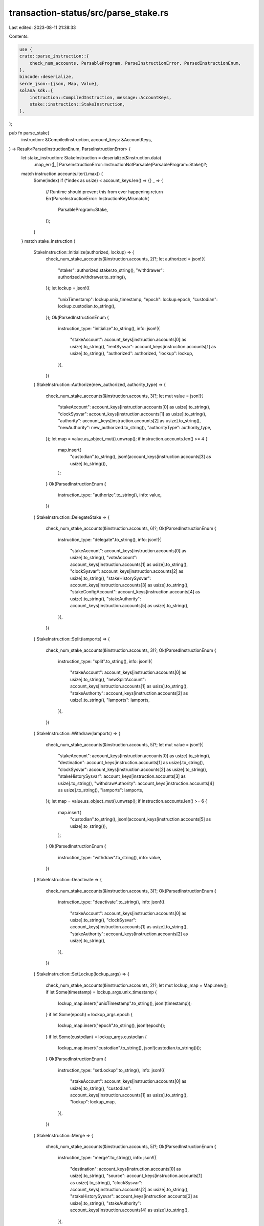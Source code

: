 transaction-status/src/parse_stake.rs
=====================================

Last edited: 2023-08-11 21:38:33

Contents:

.. code-block:: rs

    use {
    crate::parse_instruction::{
        check_num_accounts, ParsableProgram, ParseInstructionError, ParsedInstructionEnum,
    },
    bincode::deserialize,
    serde_json::{json, Map, Value},
    solana_sdk::{
        instruction::CompiledInstruction, message::AccountKeys,
        stake::instruction::StakeInstruction,
    },
};

pub fn parse_stake(
    instruction: &CompiledInstruction,
    account_keys: &AccountKeys,
) -> Result<ParsedInstructionEnum, ParseInstructionError> {
    let stake_instruction: StakeInstruction = deserialize(&instruction.data)
        .map_err(|_| ParseInstructionError::InstructionNotParsable(ParsableProgram::Stake))?;
    match instruction.accounts.iter().max() {
        Some(index) if (*index as usize) < account_keys.len() => {}
        _ => {
            // Runtime should prevent this from ever happening
            return Err(ParseInstructionError::InstructionKeyMismatch(
                ParsableProgram::Stake,
            ));
        }
    }
    match stake_instruction {
        StakeInstruction::Initialize(authorized, lockup) => {
            check_num_stake_accounts(&instruction.accounts, 2)?;
            let authorized = json!({
                "staker": authorized.staker.to_string(),
                "withdrawer": authorized.withdrawer.to_string(),
            });
            let lockup = json!({
                "unixTimestamp": lockup.unix_timestamp,
                "epoch": lockup.epoch,
                "custodian": lockup.custodian.to_string(),
            });
            Ok(ParsedInstructionEnum {
                instruction_type: "initialize".to_string(),
                info: json!({
                    "stakeAccount": account_keys[instruction.accounts[0] as usize].to_string(),
                    "rentSysvar": account_keys[instruction.accounts[1] as usize].to_string(),
                    "authorized": authorized,
                    "lockup": lockup,
                }),
            })
        }
        StakeInstruction::Authorize(new_authorized, authority_type) => {
            check_num_stake_accounts(&instruction.accounts, 3)?;
            let mut value = json!({
                "stakeAccount": account_keys[instruction.accounts[0] as usize].to_string(),
                "clockSysvar": account_keys[instruction.accounts[1] as usize].to_string(),
                "authority": account_keys[instruction.accounts[2] as usize].to_string(),
                "newAuthority": new_authorized.to_string(),
                "authorityType": authority_type,
            });
            let map = value.as_object_mut().unwrap();
            if instruction.accounts.len() >= 4 {
                map.insert(
                    "custodian".to_string(),
                    json!(account_keys[instruction.accounts[3] as usize].to_string()),
                );
            }
            Ok(ParsedInstructionEnum {
                instruction_type: "authorize".to_string(),
                info: value,
            })
        }
        StakeInstruction::DelegateStake => {
            check_num_stake_accounts(&instruction.accounts, 6)?;
            Ok(ParsedInstructionEnum {
                instruction_type: "delegate".to_string(),
                info: json!({
                    "stakeAccount": account_keys[instruction.accounts[0] as usize].to_string(),
                    "voteAccount": account_keys[instruction.accounts[1] as usize].to_string(),
                    "clockSysvar": account_keys[instruction.accounts[2] as usize].to_string(),
                    "stakeHistorySysvar": account_keys[instruction.accounts[3] as usize].to_string(),
                    "stakeConfigAccount": account_keys[instruction.accounts[4] as usize].to_string(),
                    "stakeAuthority": account_keys[instruction.accounts[5] as usize].to_string(),
                }),
            })
        }
        StakeInstruction::Split(lamports) => {
            check_num_stake_accounts(&instruction.accounts, 3)?;
            Ok(ParsedInstructionEnum {
                instruction_type: "split".to_string(),
                info: json!({
                    "stakeAccount": account_keys[instruction.accounts[0] as usize].to_string(),
                    "newSplitAccount": account_keys[instruction.accounts[1] as usize].to_string(),
                    "stakeAuthority": account_keys[instruction.accounts[2] as usize].to_string(),
                    "lamports": lamports,
                }),
            })
        }
        StakeInstruction::Withdraw(lamports) => {
            check_num_stake_accounts(&instruction.accounts, 5)?;
            let mut value = json!({
                "stakeAccount": account_keys[instruction.accounts[0] as usize].to_string(),
                "destination": account_keys[instruction.accounts[1] as usize].to_string(),
                "clockSysvar": account_keys[instruction.accounts[2] as usize].to_string(),
                "stakeHistorySysvar": account_keys[instruction.accounts[3] as usize].to_string(),
                "withdrawAuthority": account_keys[instruction.accounts[4] as usize].to_string(),
                "lamports": lamports,
            });
            let map = value.as_object_mut().unwrap();
            if instruction.accounts.len() >= 6 {
                map.insert(
                    "custodian".to_string(),
                    json!(account_keys[instruction.accounts[5] as usize].to_string()),
                );
            }
            Ok(ParsedInstructionEnum {
                instruction_type: "withdraw".to_string(),
                info: value,
            })
        }
        StakeInstruction::Deactivate => {
            check_num_stake_accounts(&instruction.accounts, 3)?;
            Ok(ParsedInstructionEnum {
                instruction_type: "deactivate".to_string(),
                info: json!({
                    "stakeAccount": account_keys[instruction.accounts[0] as usize].to_string(),
                    "clockSysvar": account_keys[instruction.accounts[1] as usize].to_string(),
                    "stakeAuthority": account_keys[instruction.accounts[2] as usize].to_string(),
                }),
            })
        }
        StakeInstruction::SetLockup(lockup_args) => {
            check_num_stake_accounts(&instruction.accounts, 2)?;
            let mut lockup_map = Map::new();
            if let Some(timestamp) = lockup_args.unix_timestamp {
                lockup_map.insert("unixTimestamp".to_string(), json!(timestamp));
            }
            if let Some(epoch) = lockup_args.epoch {
                lockup_map.insert("epoch".to_string(), json!(epoch));
            }
            if let Some(custodian) = lockup_args.custodian {
                lockup_map.insert("custodian".to_string(), json!(custodian.to_string()));
            }
            Ok(ParsedInstructionEnum {
                instruction_type: "setLockup".to_string(),
                info: json!({
                    "stakeAccount": account_keys[instruction.accounts[0] as usize].to_string(),
                    "custodian": account_keys[instruction.accounts[1] as usize].to_string(),
                    "lockup": lockup_map,
                }),
            })
        }
        StakeInstruction::Merge => {
            check_num_stake_accounts(&instruction.accounts, 5)?;
            Ok(ParsedInstructionEnum {
                instruction_type: "merge".to_string(),
                info: json!({
                    "destination": account_keys[instruction.accounts[0] as usize].to_string(),
                    "source": account_keys[instruction.accounts[1] as usize].to_string(),
                    "clockSysvar": account_keys[instruction.accounts[2] as usize].to_string(),
                    "stakeHistorySysvar": account_keys[instruction.accounts[3] as usize].to_string(),
                    "stakeAuthority": account_keys[instruction.accounts[4] as usize].to_string(),
                }),
            })
        }
        StakeInstruction::AuthorizeWithSeed(args) => {
            check_num_stake_accounts(&instruction.accounts, 2)?;
            let mut value = json!({
                    "stakeAccount": account_keys[instruction.accounts[0] as usize].to_string(),
                    "authorityBase": account_keys[instruction.accounts[1] as usize].to_string(),
                    "newAuthorized": args.new_authorized_pubkey.to_string(),
                    "authorityType": args.stake_authorize,
                    "authoritySeed": args.authority_seed,
                    "authorityOwner": args.authority_owner.to_string(),
            });
            let map = value.as_object_mut().unwrap();
            if instruction.accounts.len() >= 3 {
                map.insert(
                    "clockSysvar".to_string(),
                    json!(account_keys[instruction.accounts[2] as usize].to_string()),
                );
            }
            if instruction.accounts.len() >= 4 {
                map.insert(
                    "custodian".to_string(),
                    json!(account_keys[instruction.accounts[3] as usize].to_string()),
                );
            }
            Ok(ParsedInstructionEnum {
                instruction_type: "authorizeWithSeed".to_string(),
                info: value,
            })
        }
        StakeInstruction::InitializeChecked => {
            check_num_stake_accounts(&instruction.accounts, 4)?;
            Ok(ParsedInstructionEnum {
                instruction_type: "initializeChecked".to_string(),
                info: json!({
                    "stakeAccount": account_keys[instruction.accounts[0] as usize].to_string(),
                    "rentSysvar": account_keys[instruction.accounts[1] as usize].to_string(),
                    "staker": account_keys[instruction.accounts[2] as usize].to_string(),
                    "withdrawer": account_keys[instruction.accounts[3] as usize].to_string(),
                }),
            })
        }
        StakeInstruction::AuthorizeChecked(authority_type) => {
            check_num_stake_accounts(&instruction.accounts, 4)?;
            let mut value = json!({
                "stakeAccount": account_keys[instruction.accounts[0] as usize].to_string(),
                "clockSysvar": account_keys[instruction.accounts[1] as usize].to_string(),
                "authority": account_keys[instruction.accounts[2] as usize].to_string(),
                "newAuthority": account_keys[instruction.accounts[3] as usize].to_string(),
                "authorityType": authority_type,
            });
            let map = value.as_object_mut().unwrap();
            if instruction.accounts.len() >= 5 {
                map.insert(
                    "custodian".to_string(),
                    json!(account_keys[instruction.accounts[4] as usize].to_string()),
                );
            }
            Ok(ParsedInstructionEnum {
                instruction_type: "authorizeChecked".to_string(),
                info: value,
            })
        }
        StakeInstruction::AuthorizeCheckedWithSeed(args) => {
            check_num_stake_accounts(&instruction.accounts, 4)?;
            let mut value = json!({
                    "stakeAccount": account_keys[instruction.accounts[0] as usize].to_string(),
                    "authorityBase": account_keys[instruction.accounts[1] as usize].to_string(),
                    "clockSysvar": account_keys[instruction.accounts[2] as usize].to_string(),
                    "newAuthorized": account_keys[instruction.accounts[3] as usize].to_string(),
                    "authorityType": args.stake_authorize,
                    "authoritySeed": args.authority_seed,
                    "authorityOwner": args.authority_owner.to_string(),
            });
            let map = value.as_object_mut().unwrap();
            if instruction.accounts.len() >= 5 {
                map.insert(
                    "custodian".to_string(),
                    json!(account_keys[instruction.accounts[4] as usize].to_string()),
                );
            }
            Ok(ParsedInstructionEnum {
                instruction_type: "authorizeCheckedWithSeed".to_string(),
                info: value,
            })
        }
        StakeInstruction::SetLockupChecked(lockup_args) => {
            check_num_stake_accounts(&instruction.accounts, 2)?;
            let mut lockup_map = Map::new();
            if let Some(timestamp) = lockup_args.unix_timestamp {
                lockup_map.insert("unixTimestamp".to_string(), json!(timestamp));
            }
            if let Some(epoch) = lockup_args.epoch {
                lockup_map.insert("epoch".to_string(), json!(epoch));
            }
            if instruction.accounts.len() >= 3 {
                lockup_map.insert(
                    "custodian".to_string(),
                    json!(account_keys[instruction.accounts[2] as usize].to_string()),
                );
            }
            Ok(ParsedInstructionEnum {
                instruction_type: "setLockupChecked".to_string(),
                info: json!({
                    "stakeAccount": account_keys[instruction.accounts[0] as usize].to_string(),
                    "custodian": account_keys[instruction.accounts[1] as usize].to_string(),
                    "lockup": lockup_map,
                }),
            })
        }
        StakeInstruction::GetMinimumDelegation => Ok(ParsedInstructionEnum {
            instruction_type: "getMinimumDelegation".to_string(),
            info: Value::default(),
        }),
        StakeInstruction::DeactivateDelinquent => {
            check_num_stake_accounts(&instruction.accounts, 3)?;
            Ok(ParsedInstructionEnum {
                instruction_type: "deactivateDelinquent".to_string(),
                info: json!({
                    "stakeAccount": account_keys[instruction.accounts[0] as usize].to_string(),
                    "voteAccount": account_keys[instruction.accounts[1] as usize].to_string(),
                    "referenceVoteAccount": account_keys[instruction.accounts[2] as usize].to_string(),
                }),
            })
        }
        StakeInstruction::Redelegate => {
            check_num_stake_accounts(&instruction.accounts, 5)?;
            Ok(ParsedInstructionEnum {
                instruction_type: "redelegate".to_string(),
                info: json!({
                    "stakeAccount": account_keys[instruction.accounts[0] as usize].to_string(),
                    "newStakeAccount": account_keys[instruction.accounts[1] as usize].to_string(),
                    "voteAccount": account_keys[instruction.accounts[2] as usize].to_string(),
                    "stakeConfigAccount": account_keys[instruction.accounts[3] as usize].to_string(),
                    "stakeAuthority": account_keys[instruction.accounts[4] as usize].to_string(),
                }),
            })
        }
    }
}

fn check_num_stake_accounts(accounts: &[u8], num: usize) -> Result<(), ParseInstructionError> {
    check_num_accounts(accounts, num, ParsableProgram::Stake)
}

#[cfg(test)]
mod test {
    use {
        super::*,
        solana_sdk::{
            message::Message,
            pubkey::Pubkey,
            stake::{
                config,
                instruction::{self, LockupArgs},
                state::{Authorized, Lockup, StakeAuthorize},
            },
            sysvar,
        },
        std::iter::repeat_with,
    };

    #[test]
    fn test_parse_stake_initialize_ix() {
        let from_pubkey = Pubkey::new_unique();
        let stake_pubkey = Pubkey::new_unique();
        let authorized = Authorized {
            staker: Pubkey::new_unique(),
            withdrawer: Pubkey::new_unique(),
        };
        let lockup = Lockup {
            unix_timestamp: 1_234_567_890,
            epoch: 11,
            custodian: Pubkey::new_unique(),
        };
        let lamports = 55;

        let instructions = instruction::create_account(
            &from_pubkey,
            &stake_pubkey,
            &authorized,
            &lockup,
            lamports,
        );
        let mut message = Message::new(&instructions, None);
        assert_eq!(
            parse_stake(
                &message.instructions[1],
                &AccountKeys::new(&message.account_keys, None)
            )
            .unwrap(),
            ParsedInstructionEnum {
                instruction_type: "initialize".to_string(),
                info: json!({
                    "stakeAccount": stake_pubkey.to_string(),
                    "rentSysvar": sysvar::rent::ID.to_string(),
                    "authorized": {
                        "staker": authorized.staker.to_string(),
                        "withdrawer": authorized.withdrawer.to_string(),
                    },
                    "lockup": {
                        "unixTimestamp": lockup.unix_timestamp,
                        "epoch": lockup.epoch,
                        "custodian": lockup.custodian.to_string(),
                    }
                }),
            }
        );
        assert!(parse_stake(
            &message.instructions[1],
            &AccountKeys::new(&message.account_keys[0..2], None)
        )
        .is_err());
        let keys = message.account_keys.clone();
        message.instructions[0].accounts.pop();
        assert!(parse_stake(&message.instructions[0], &AccountKeys::new(&keys, None)).is_err());
    }

    #[test]
    fn test_parse_stake_authorize_ix() {
        let stake_pubkey = Pubkey::new_unique();
        let authorized_pubkey = Pubkey::new_unique();
        let new_authorized_pubkey = Pubkey::new_unique();
        let custodian_pubkey = Pubkey::new_unique();
        let instruction = instruction::authorize(
            &stake_pubkey,
            &authorized_pubkey,
            &new_authorized_pubkey,
            StakeAuthorize::Staker,
            None,
        );
        let mut message = Message::new(&[instruction], None);
        assert_eq!(
            parse_stake(
                &message.instructions[0],
                &AccountKeys::new(&message.account_keys, None)
            )
            .unwrap(),
            ParsedInstructionEnum {
                instruction_type: "authorize".to_string(),
                info: json!({
                    "stakeAccount": stake_pubkey.to_string(),
                    "clockSysvar": sysvar::clock::ID.to_string(),
                    "authority": authorized_pubkey.to_string(),
                    "newAuthority": new_authorized_pubkey.to_string(),
                    "authorityType": StakeAuthorize::Staker,
                }),
            }
        );
        assert!(parse_stake(
            &message.instructions[0],
            &AccountKeys::new(&message.account_keys[0..2], None)
        )
        .is_err());
        let keys = message.account_keys.clone();
        message.instructions[0].accounts.pop();
        message.instructions[0].accounts.pop();
        assert!(parse_stake(&message.instructions[0], &AccountKeys::new(&keys, None)).is_err());

        let instruction = instruction::authorize(
            &stake_pubkey,
            &authorized_pubkey,
            &new_authorized_pubkey,
            StakeAuthorize::Withdrawer,
            Some(&custodian_pubkey),
        );
        let mut message = Message::new(&[instruction], None);
        assert_eq!(
            parse_stake(
                &message.instructions[0],
                &AccountKeys::new(&message.account_keys, None)
            )
            .unwrap(),
            ParsedInstructionEnum {
                instruction_type: "authorize".to_string(),
                info: json!({
                    "stakeAccount": stake_pubkey.to_string(),
                    "clockSysvar": sysvar::clock::ID.to_string(),
                    "authority": authorized_pubkey.to_string(),
                    "newAuthority": new_authorized_pubkey.to_string(),
                    "authorityType": StakeAuthorize::Withdrawer,
                    "custodian": custodian_pubkey.to_string(),
                }),
            }
        );
        assert!(parse_stake(
            &message.instructions[0],
            &AccountKeys::new(&message.account_keys[0..2], None)
        )
        .is_err());
        let keys = message.account_keys.clone();
        message.instructions[0].accounts.pop();
        message.instructions[0].accounts.pop();
        assert!(parse_stake(&message.instructions[0], &AccountKeys::new(&keys, None)).is_err());
    }

    #[test]
    fn test_parse_stake_delegate_ix() {
        let stake_pubkey = Pubkey::new_unique();
        let authorized_pubkey = Pubkey::new_unique();
        let vote_pubkey = Pubkey::new_unique();
        let instruction =
            instruction::delegate_stake(&stake_pubkey, &authorized_pubkey, &vote_pubkey);
        let mut message = Message::new(&[instruction], None);
        assert_eq!(
            parse_stake(
                &message.instructions[0],
                &AccountKeys::new(&message.account_keys, None)
            )
            .unwrap(),
            ParsedInstructionEnum {
                instruction_type: "delegate".to_string(),
                info: json!({
                    "stakeAccount": stake_pubkey.to_string(),
                    "voteAccount": vote_pubkey.to_string(),
                    "clockSysvar": sysvar::clock::ID.to_string(),
                    "stakeHistorySysvar": sysvar::stake_history::ID.to_string(),
                    "stakeConfigAccount": config::ID.to_string(),
                    "stakeAuthority": authorized_pubkey.to_string(),
                }),
            }
        );
        assert!(parse_stake(
            &message.instructions[0],
            &AccountKeys::new(&message.account_keys[0..5], None)
        )
        .is_err());
        let keys = message.account_keys.clone();
        message.instructions[0].accounts.pop();
        assert!(parse_stake(&message.instructions[0], &AccountKeys::new(&keys, None)).is_err());
    }

    #[test]
    fn test_parse_stake_split_ix() {
        let lamports = 55;
        let stake_pubkey = Pubkey::new_unique();
        let authorized_pubkey = Pubkey::new_unique();
        let split_stake_pubkey = Pubkey::new_unique();
        let instructions = instruction::split(
            &stake_pubkey,
            &authorized_pubkey,
            lamports,
            &split_stake_pubkey,
        );
        let mut message = Message::new(&instructions, None);
        assert_eq!(
            parse_stake(
                &message.instructions[2],
                &AccountKeys::new(&message.account_keys, None)
            )
            .unwrap(),
            ParsedInstructionEnum {
                instruction_type: "split".to_string(),
                info: json!({
                    "stakeAccount": stake_pubkey.to_string(),
                    "newSplitAccount": split_stake_pubkey.to_string(),
                    "stakeAuthority": authorized_pubkey.to_string(),
                    "lamports": lamports,
                }),
            }
        );
        assert!(parse_stake(
            &message.instructions[2],
            &AccountKeys::new(&message.account_keys[0..2], None)
        )
        .is_err());
        let keys = message.account_keys.clone();
        message.instructions[0].accounts.pop();
        assert!(parse_stake(&message.instructions[0], &AccountKeys::new(&keys, None)).is_err());
    }

    #[test]
    fn test_parse_stake_withdraw_ix() {
        let lamports = 55;
        let stake_pubkey = Pubkey::new_unique();
        let withdrawer_pubkey = Pubkey::new_unique();
        let to_pubkey = Pubkey::new_unique();
        let custodian_pubkey = Pubkey::new_unique();
        let instruction = instruction::withdraw(
            &stake_pubkey,
            &withdrawer_pubkey,
            &to_pubkey,
            lamports,
            None,
        );
        let message = Message::new(&[instruction], None);
        assert_eq!(
            parse_stake(
                &message.instructions[0],
                &AccountKeys::new(&message.account_keys, None)
            )
            .unwrap(),
            ParsedInstructionEnum {
                instruction_type: "withdraw".to_string(),
                info: json!({
                    "stakeAccount": stake_pubkey.to_string(),
                    "destination": to_pubkey.to_string(),
                    "clockSysvar": sysvar::clock::ID.to_string(),
                    "stakeHistorySysvar": sysvar::stake_history::ID.to_string(),
                    "withdrawAuthority": withdrawer_pubkey.to_string(),
                    "lamports": lamports,
                }),
            }
        );
        let instruction = instruction::withdraw(
            &stake_pubkey,
            &withdrawer_pubkey,
            &to_pubkey,
            lamports,
            Some(&custodian_pubkey),
        );
        let mut message = Message::new(&[instruction], None);
        assert_eq!(
            parse_stake(
                &message.instructions[0],
                &AccountKeys::new(&message.account_keys, None)
            )
            .unwrap(),
            ParsedInstructionEnum {
                instruction_type: "withdraw".to_string(),
                info: json!({
                    "stakeAccount": stake_pubkey.to_string(),
                    "destination": to_pubkey.to_string(),
                    "clockSysvar": sysvar::clock::ID.to_string(),
                    "stakeHistorySysvar": sysvar::stake_history::ID.to_string(),
                    "withdrawAuthority": withdrawer_pubkey.to_string(),
                    "custodian": custodian_pubkey.to_string(),
                    "lamports": lamports,
                }),
            }
        );
        assert!(parse_stake(
            &message.instructions[0],
            &AccountKeys::new(&message.account_keys[0..4], None)
        )
        .is_err());
        let keys = message.account_keys.clone();
        message.instructions[0].accounts.pop();
        message.instructions[0].accounts.pop();
        assert!(parse_stake(&message.instructions[0], &AccountKeys::new(&keys, None)).is_err());
    }

    #[test]
    fn test_parse_stake_deactivate_stake_ix() {
        let stake_pubkey = Pubkey::new_unique();
        let authorized_pubkey = Pubkey::new_unique();
        let instruction = instruction::deactivate_stake(&stake_pubkey, &authorized_pubkey);
        let mut message = Message::new(&[instruction], None);
        assert_eq!(
            parse_stake(
                &message.instructions[0],
                &AccountKeys::new(&message.account_keys, None)
            )
            .unwrap(),
            ParsedInstructionEnum {
                instruction_type: "deactivate".to_string(),
                info: json!({
                    "stakeAccount": stake_pubkey.to_string(),
                    "clockSysvar": sysvar::clock::ID.to_string(),
                    "stakeAuthority": authorized_pubkey.to_string(),
                }),
            }
        );
        assert!(parse_stake(
            &message.instructions[0],
            &AccountKeys::new(&message.account_keys[0..2], None)
        )
        .is_err());
        let keys = message.account_keys.clone();
        message.instructions[0].accounts.pop();
        assert!(parse_stake(&message.instructions[0], &AccountKeys::new(&keys, None)).is_err());
    }

    #[test]
    fn test_parse_stake_merge_ix() {
        let destination_stake_pubkey = Pubkey::new_unique();
        let source_stake_pubkey = Pubkey::new_unique();
        let authorized_pubkey = Pubkey::new_unique();
        let instructions = instruction::merge(
            &destination_stake_pubkey,
            &source_stake_pubkey,
            &authorized_pubkey,
        );
        let mut message = Message::new(&instructions, None);
        assert_eq!(
            parse_stake(
                &message.instructions[0],
                &AccountKeys::new(&message.account_keys, None)
            )
            .unwrap(),
            ParsedInstructionEnum {
                instruction_type: "merge".to_string(),
                info: json!({
                    "destination": destination_stake_pubkey.to_string(),
                    "source": source_stake_pubkey.to_string(),
                    "clockSysvar": sysvar::clock::ID.to_string(),
                    "stakeHistorySysvar": sysvar::stake_history::ID.to_string(),
                    "stakeAuthority": authorized_pubkey.to_string(),
                }),
            }
        );
        assert!(parse_stake(
            &message.instructions[0],
            &AccountKeys::new(&message.account_keys[0..4], None)
        )
        .is_err());
        let keys = message.account_keys.clone();
        message.instructions[0].accounts.pop();
        assert!(parse_stake(&message.instructions[0], &AccountKeys::new(&keys, None)).is_err());
    }

    #[test]
    fn test_parse_stake_authorize_with_seed_ix() {
        let stake_pubkey = Pubkey::new_unique();
        let authority_base_pubkey = Pubkey::new_unique();
        let authority_owner_pubkey = Pubkey::new_unique();
        let new_authorized_pubkey = Pubkey::new_unique();
        let custodian_pubkey = Pubkey::new_unique();

        let seed = "test_seed";
        let instruction = instruction::authorize_with_seed(
            &stake_pubkey,
            &authority_base_pubkey,
            seed.to_string(),
            &authority_owner_pubkey,
            &new_authorized_pubkey,
            StakeAuthorize::Staker,
            None,
        );
        let mut message = Message::new(&[instruction], None);
        assert_eq!(
            parse_stake(
                &message.instructions[0],
                &AccountKeys::new(&message.account_keys, None)
            )
            .unwrap(),
            ParsedInstructionEnum {
                instruction_type: "authorizeWithSeed".to_string(),
                info: json!({
                    "stakeAccount": stake_pubkey.to_string(),
                    "authorityOwner": authority_owner_pubkey.to_string(),
                    "newAuthorized": new_authorized_pubkey.to_string(),
                    "authorityBase": authority_base_pubkey.to_string(),
                    "authoritySeed": seed,
                    "authorityType": StakeAuthorize::Staker,
                    "clockSysvar": sysvar::clock::ID.to_string(),
                }),
            }
        );
        assert!(parse_stake(
            &message.instructions[0],
            &AccountKeys::new(&message.account_keys[0..2], None)
        )
        .is_err());
        let keys = message.account_keys.clone();
        message.instructions[0].accounts.pop();
        message.instructions[0].accounts.pop();
        assert!(parse_stake(&message.instructions[0], &AccountKeys::new(&keys, None)).is_err());

        let instruction = instruction::authorize_with_seed(
            &stake_pubkey,
            &authority_base_pubkey,
            seed.to_string(),
            &authority_owner_pubkey,
            &new_authorized_pubkey,
            StakeAuthorize::Withdrawer,
            Some(&custodian_pubkey),
        );
        let mut message = Message::new(&[instruction], None);
        assert_eq!(
            parse_stake(
                &message.instructions[0],
                &AccountKeys::new(&message.account_keys, None)
            )
            .unwrap(),
            ParsedInstructionEnum {
                instruction_type: "authorizeWithSeed".to_string(),
                info: json!({
                    "stakeAccount": stake_pubkey.to_string(),
                    "authorityOwner": authority_owner_pubkey.to_string(),
                    "newAuthorized": new_authorized_pubkey.to_string(),
                    "authorityBase": authority_base_pubkey.to_string(),
                    "authoritySeed": seed,
                    "authorityType": StakeAuthorize::Withdrawer,
                    "clockSysvar": sysvar::clock::ID.to_string(),
                    "custodian": custodian_pubkey.to_string(),
                }),
            }
        );
        assert!(parse_stake(
            &message.instructions[0],
            &AccountKeys::new(&message.account_keys[0..3], None)
        )
        .is_err());
        let keys = message.account_keys.clone();
        message.instructions[0].accounts.pop();
        message.instructions[0].accounts.pop();
        message.instructions[0].accounts.pop();
        assert!(parse_stake(&message.instructions[0], &AccountKeys::new(&keys, None)).is_err());
    }

    #[test]
    fn test_parse_stake_set_lockup() {
        let keys: Vec<Pubkey> = repeat_with(Pubkey::new_unique).take(3).collect();
        let unix_timestamp = 1_234_567_890;
        let epoch = 11;
        let custodian = Pubkey::new_unique();

        let lockup = LockupArgs {
            unix_timestamp: Some(unix_timestamp),
            epoch: None,
            custodian: None,
        };
        let instruction = instruction::set_lockup(&keys[1], &lockup, &keys[0]);
        let message = Message::new(&[instruction], None);
        assert_eq!(
            parse_stake(
                &message.instructions[0],
                &AccountKeys::new(&keys[0..2], None)
            )
            .unwrap(),
            ParsedInstructionEnum {
                instruction_type: "setLockup".to_string(),
                info: json!({
                    "stakeAccount": keys[1].to_string(),
                    "custodian": keys[0].to_string(),
                    "lockup": {
                        "unixTimestamp": unix_timestamp
                    }
                }),
            }
        );

        let lockup = LockupArgs {
            unix_timestamp: Some(unix_timestamp),
            epoch: Some(epoch),
            custodian: None,
        };
        let instruction = instruction::set_lockup(&keys[1], &lockup, &keys[0]);
        let message = Message::new(&[instruction], None);
        assert_eq!(
            parse_stake(
                &message.instructions[0],
                &AccountKeys::new(&keys[0..2], None)
            )
            .unwrap(),
            ParsedInstructionEnum {
                instruction_type: "setLockup".to_string(),
                info: json!({
                    "stakeAccount": keys[1].to_string(),
                    "custodian": keys[0].to_string(),
                    "lockup": {
                        "unixTimestamp": unix_timestamp,
                        "epoch": epoch,
                    }
                }),
            }
        );

        let lockup = LockupArgs {
            unix_timestamp: Some(unix_timestamp),
            epoch: Some(epoch),
            custodian: Some(custodian),
        };
        let instruction = instruction::set_lockup(&keys[1], &lockup, &keys[0]);
        let mut message = Message::new(&[instruction], None);
        assert_eq!(
            parse_stake(
                &message.instructions[0],
                &AccountKeys::new(&keys[0..2], None)
            )
            .unwrap(),
            ParsedInstructionEnum {
                instruction_type: "setLockup".to_string(),
                info: json!({
                    "stakeAccount": keys[1].to_string(),
                    "custodian": keys[0].to_string(),
                    "lockup": {
                        "unixTimestamp": unix_timestamp,
                        "epoch": epoch,
                        "custodian": custodian.to_string(),
                    }
                }),
            }
        );

        assert!(parse_stake(
            &message.instructions[0],
            &AccountKeys::new(&keys[0..1], None)
        )
        .is_err());
        let keys = message.account_keys.clone();
        message.instructions[0].accounts.pop();
        assert!(parse_stake(&message.instructions[0], &AccountKeys::new(&keys, None)).is_err());

        let lockup = LockupArgs {
            unix_timestamp: Some(unix_timestamp),
            epoch: None,
            custodian: None,
        };
        let instruction = instruction::set_lockup_checked(&keys[1], &lockup, &keys[0]);
        let message = Message::new(&[instruction], None);
        assert_eq!(
            parse_stake(
                &message.instructions[0],
                &AccountKeys::new(&keys[0..2], None)
            )
            .unwrap(),
            ParsedInstructionEnum {
                instruction_type: "setLockupChecked".to_string(),
                info: json!({
                    "stakeAccount": keys[1].to_string(),
                    "custodian": keys[0].to_string(),
                    "lockup": {
                        "unixTimestamp": unix_timestamp
                    }
                }),
            }
        );

        let lockup = LockupArgs {
            unix_timestamp: Some(unix_timestamp),
            epoch: Some(epoch),
            custodian: None,
        };
        let instruction = instruction::set_lockup_checked(&keys[1], &lockup, &keys[0]);
        let mut message = Message::new(&[instruction], None);
        assert_eq!(
            parse_stake(
                &message.instructions[0],
                &AccountKeys::new(&keys[0..2], None)
            )
            .unwrap(),
            ParsedInstructionEnum {
                instruction_type: "setLockupChecked".to_string(),
                info: json!({
                    "stakeAccount": keys[1].to_string(),
                    "custodian": keys[0].to_string(),
                    "lockup": {
                        "unixTimestamp": unix_timestamp,
                        "epoch": epoch,
                    }
                }),
            }
        );
        assert!(parse_stake(
            &message.instructions[0],
            &AccountKeys::new(&keys[0..1], None)
        )
        .is_err());
        let keys = message.account_keys.clone();
        message.instructions[0].accounts.pop();
        assert!(parse_stake(&message.instructions[0], &AccountKeys::new(&keys, None)).is_err());

        let lockup = LockupArgs {
            unix_timestamp: Some(unix_timestamp),
            epoch: Some(epoch),
            custodian: Some(keys[1]),
        };
        let instruction = instruction::set_lockup_checked(&keys[2], &lockup, &keys[0]);
        let mut message = Message::new(&[instruction], None);
        assert_eq!(
            parse_stake(
                &message.instructions[0],
                &AccountKeys::new(&keys[0..3], None)
            )
            .unwrap(),
            ParsedInstructionEnum {
                instruction_type: "setLockupChecked".to_string(),
                info: json!({
                    "stakeAccount": keys[2].to_string(),
                    "custodian": keys[0].to_string(),
                    "lockup": {
                        "unixTimestamp": unix_timestamp,
                        "epoch": epoch,
                        "custodian": keys[1].to_string(),
                    }
                }),
            }
        );
        assert!(parse_stake(
            &message.instructions[0],
            &AccountKeys::new(&keys[0..2], None)
        )
        .is_err());
        let keys = message.account_keys.clone();
        message.instructions[0].accounts.pop();
        message.instructions[0].accounts.pop();
        assert!(parse_stake(&message.instructions[0], &AccountKeys::new(&keys, None)).is_err());
    }

    #[test]
    fn test_parse_stake_create_account_checked_ix() {
        let from_pubkey = Pubkey::new_unique();
        let stake_pubkey = Pubkey::new_unique();

        let authorized = Authorized {
            staker: Pubkey::new_unique(),
            withdrawer: Pubkey::new_unique(),
        };
        let lamports = 55;

        let instructions =
            instruction::create_account_checked(&from_pubkey, &stake_pubkey, &authorized, lamports);
        let mut message = Message::new(&instructions, None);
        assert_eq!(
            parse_stake(
                &message.instructions[1],
                &AccountKeys::new(&message.account_keys, None)
            )
            .unwrap(),
            ParsedInstructionEnum {
                instruction_type: "initializeChecked".to_string(),
                info: json!({
                    "stakeAccount": stake_pubkey.to_string(),
                    "rentSysvar": sysvar::rent::ID.to_string(),
                    "staker": authorized.staker.to_string(),
                    "withdrawer": authorized.withdrawer.to_string(),
                }),
            }
        );
        assert!(parse_stake(
            &message.instructions[1],
            &AccountKeys::new(&message.account_keys[0..3], None)
        )
        .is_err());
        let keys = message.account_keys.clone();
        message.instructions[0].accounts.pop();
        assert!(parse_stake(&message.instructions[0], &AccountKeys::new(&keys, None)).is_err());
    }

    #[test]
    fn test_parse_stake_authorize_checked_ix() {
        let stake_pubkey = Pubkey::new_unique();
        let authorized_pubkey = Pubkey::new_unique();
        let new_authorized_pubkey = Pubkey::new_unique();
        let custodian_pubkey = Pubkey::new_unique();

        let instruction = instruction::authorize_checked(
            &stake_pubkey,
            &authorized_pubkey,
            &new_authorized_pubkey,
            StakeAuthorize::Staker,
            None,
        );
        let mut message = Message::new(&[instruction], None);
        assert_eq!(
            parse_stake(
                &message.instructions[0],
                &AccountKeys::new(&message.account_keys, None)
            )
            .unwrap(),
            ParsedInstructionEnum {
                instruction_type: "authorizeChecked".to_string(),
                info: json!({
                    "stakeAccount": stake_pubkey.to_string(),
                    "clockSysvar": sysvar::clock::ID.to_string(),
                    "authority": authorized_pubkey.to_string(),
                    "newAuthority": new_authorized_pubkey.to_string(),
                    "authorityType": StakeAuthorize::Staker,
                }),
            }
        );
        assert!(parse_stake(
            &message.instructions[0],
            &AccountKeys::new(&message.account_keys[0..3], None)
        )
        .is_err());
        let keys = message.account_keys.clone();
        message.instructions[0].accounts.pop();
        message.instructions[0].accounts.pop();
        assert!(parse_stake(&message.instructions[0], &AccountKeys::new(&keys, None)).is_err());

        let instruction = instruction::authorize_checked(
            &stake_pubkey,
            &authorized_pubkey,
            &new_authorized_pubkey,
            StakeAuthorize::Withdrawer,
            Some(&custodian_pubkey),
        );
        let mut message = Message::new(&[instruction], None);
        assert_eq!(
            parse_stake(
                &message.instructions[0],
                &AccountKeys::new(&message.account_keys, None)
            )
            .unwrap(),
            ParsedInstructionEnum {
                instruction_type: "authorizeChecked".to_string(),
                info: json!({
                    "stakeAccount": stake_pubkey.to_string(),
                    "clockSysvar": sysvar::clock::ID.to_string(),
                    "authority": authorized_pubkey.to_string(),
                    "newAuthority": new_authorized_pubkey.to_string(),
                    "authorityType": StakeAuthorize::Withdrawer,
                    "custodian": custodian_pubkey.to_string(),
                }),
            }
        );
        assert!(parse_stake(
            &message.instructions[0],
            &AccountKeys::new(&message.account_keys[0..4], None)
        )
        .is_err());
        let keys = message.account_keys.clone();
        message.instructions[0].accounts.pop();
        message.instructions[0].accounts.pop();
        assert!(parse_stake(&message.instructions[0], &AccountKeys::new(&keys, None)).is_err());
    }

    #[test]
    fn test_parse_stake_authorize_checked_with_seed_ix() {
        let stake_pubkey = Pubkey::new_unique();
        let authority_base_pubkey = Pubkey::new_unique();
        let authority_owner_pubkey = Pubkey::new_unique();
        let new_authorized_pubkey = Pubkey::new_unique();
        let custodian_pubkey = Pubkey::new_unique();

        let seed = "test_seed";
        let instruction = instruction::authorize_checked_with_seed(
            &stake_pubkey,
            &authority_base_pubkey,
            seed.to_string(),
            &authority_owner_pubkey,
            &new_authorized_pubkey,
            StakeAuthorize::Staker,
            None,
        );
        let mut message = Message::new(&[instruction], None);
        assert_eq!(
            parse_stake(
                &message.instructions[0],
                &AccountKeys::new(&message.account_keys, None)
            )
            .unwrap(),
            ParsedInstructionEnum {
                instruction_type: "authorizeCheckedWithSeed".to_string(),
                info: json!({
                    "stakeAccount": stake_pubkey.to_string(),
                    "authorityOwner": authority_owner_pubkey.to_string(),
                    "newAuthorized": new_authorized_pubkey.to_string(),
                    "authorityBase": authority_base_pubkey.to_string(),
                    "authoritySeed": seed,
                    "authorityType": StakeAuthorize::Staker,
                    "clockSysvar": sysvar::clock::ID.to_string(),
                }),
            }
        );
        assert!(parse_stake(
            &message.instructions[0],
            &AccountKeys::new(&message.account_keys[0..3], None)
        )
        .is_err());
        let keys = message.account_keys.clone();
        message.instructions[0].accounts.pop();
        message.instructions[0].accounts.pop();
        assert!(parse_stake(&message.instructions[0], &AccountKeys::new(&keys, None)).is_err());

        let instruction = instruction::authorize_checked_with_seed(
            &stake_pubkey,
            &authority_base_pubkey,
            seed.to_string(),
            &authority_owner_pubkey,
            &new_authorized_pubkey,
            StakeAuthorize::Withdrawer,
            Some(&custodian_pubkey),
        );
        let mut message = Message::new(&[instruction], None);
        assert_eq!(
            parse_stake(
                &message.instructions[0],
                &AccountKeys::new(&message.account_keys, None)
            )
            .unwrap(),
            ParsedInstructionEnum {
                instruction_type: "authorizeCheckedWithSeed".to_string(),
                info: json!({
                    "stakeAccount": stake_pubkey.to_string(),
                    "authorityOwner": authority_owner_pubkey.to_string(),
                    "newAuthorized": new_authorized_pubkey.to_string(),
                    "authorityBase": authority_base_pubkey.to_string(),
                    "authoritySeed": seed,
                    "authorityType": StakeAuthorize::Withdrawer,
                    "clockSysvar": sysvar::clock::ID.to_string(),
                    "custodian": custodian_pubkey.to_string(),
                }),
            }
        );
        assert!(parse_stake(
            &message.instructions[0],
            &AccountKeys::new(&message.account_keys[0..4], None)
        )
        .is_err());
        let keys = message.account_keys.clone();
        message.instructions[0].accounts.pop();
        message.instructions[0].accounts.pop();
        assert!(parse_stake(&message.instructions[0], &AccountKeys::new(&keys, None)).is_err());
    }
}


